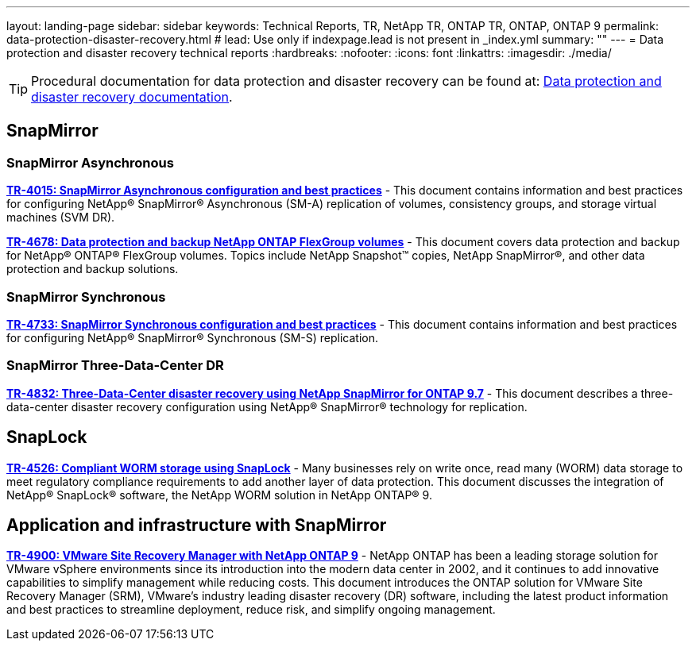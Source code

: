 ---
layout: landing-page
sidebar: sidebar
keywords: Technical Reports, TR, NetApp TR, ONTAP TR, ONTAP, ONTAP 9
permalink: data-protection-disaster-recovery.html
# lead: Use only if indexpage.lead is not present in _index.yml
summary: ""
---
= Data protection and disaster recovery technical reports
:hardbreaks:
:nofooter:
:icons: font
:linkattrs:
:imagesdir: ./media/

[TIP]
====
Procedural documentation for data protection and disaster recovery can be found at: link:https://docs.netapp.com/us-en/ontap/data-protection-disaster-recovery/index.html[Data protection and disaster recovery documentation].
====

== SnapMirror
=== SnapMirror Asynchronous
*link:https://www.netapp.com/pdf.html?item=/media/17229-tr4015.pdf[TR-4015: SnapMirror Asynchronous configuration and best practices]* - This document contains information and best practices for configuring NetApp® SnapMirror® Asynchronous (SM-A) replication of volumes, consistency groups, and storage virtual machines (SVM DR).

*link:https://www.netapp.com/pdf.html?item=/media/17064-tr4678pdf.pdf[TR-4678: Data protection and backup NetApp ONTAP FlexGroup volumes]* - This document covers data protection and backup for NetApp® ONTAP® FlexGroup volumes. Topics include NetApp Snapshot™ copies, NetApp SnapMirror®, and other data protection and backup solutions. 

=== SnapMirror Synchronous 
*link:https://www.netapp.com/pdf.html?item=/media/17174-tr4733.pdf[TR-4733: SnapMirror Synchronous configuration and best practices]* - This document contains information and best practices for configuring NetApp® SnapMirror® Synchronous (SM-S) replication.

=== SnapMirror Three-Data-Center DR
*link:https://www.netapp.com/pdf.html?item=/media/19369-tr-4832.pdf[TR-4832: Three-Data-Center disaster recovery using NetApp SnapMirror for ONTAP 9.7]* - This document describes a three-data-center disaster recovery configuration using NetApp® SnapMirror® technology for replication.

== SnapLock
*link:https://www.netapp.com/pdf.html?item=/media/6158-tr4526.pdf[TR-4526: Compliant WORM storage using SnapLock]* - Many businesses rely on write once, read many (WORM) data storage to meet regulatory compliance requirements to add another layer of data protection. This document discusses the integration of NetApp® SnapLock® software, the NetApp WORM solution in NetApp ONTAP® 9.

== Application and infrastructure with SnapMirror

*link:https://docs.netapp.com/us-en/netapp-solutions/virtualization/vsrm-ontap9_1._introduction_to_srm_with_ontap.html[TR-4900: VMware Site Recovery Manager with NetApp ONTAP 9]* - NetApp ONTAP has been a leading storage solution for VMware vSphere environments since its introduction into the modern data center in 2002, and it continues to add innovative capabilities to simplify management while reducing costs. This document introduces the ONTAP solution for VMware Site Recovery Manager (SRM), VMware’s industry leading disaster recovery (DR) software, including the latest product information and best practices to streamline deployment, reduce risk, and simplify ongoing management.